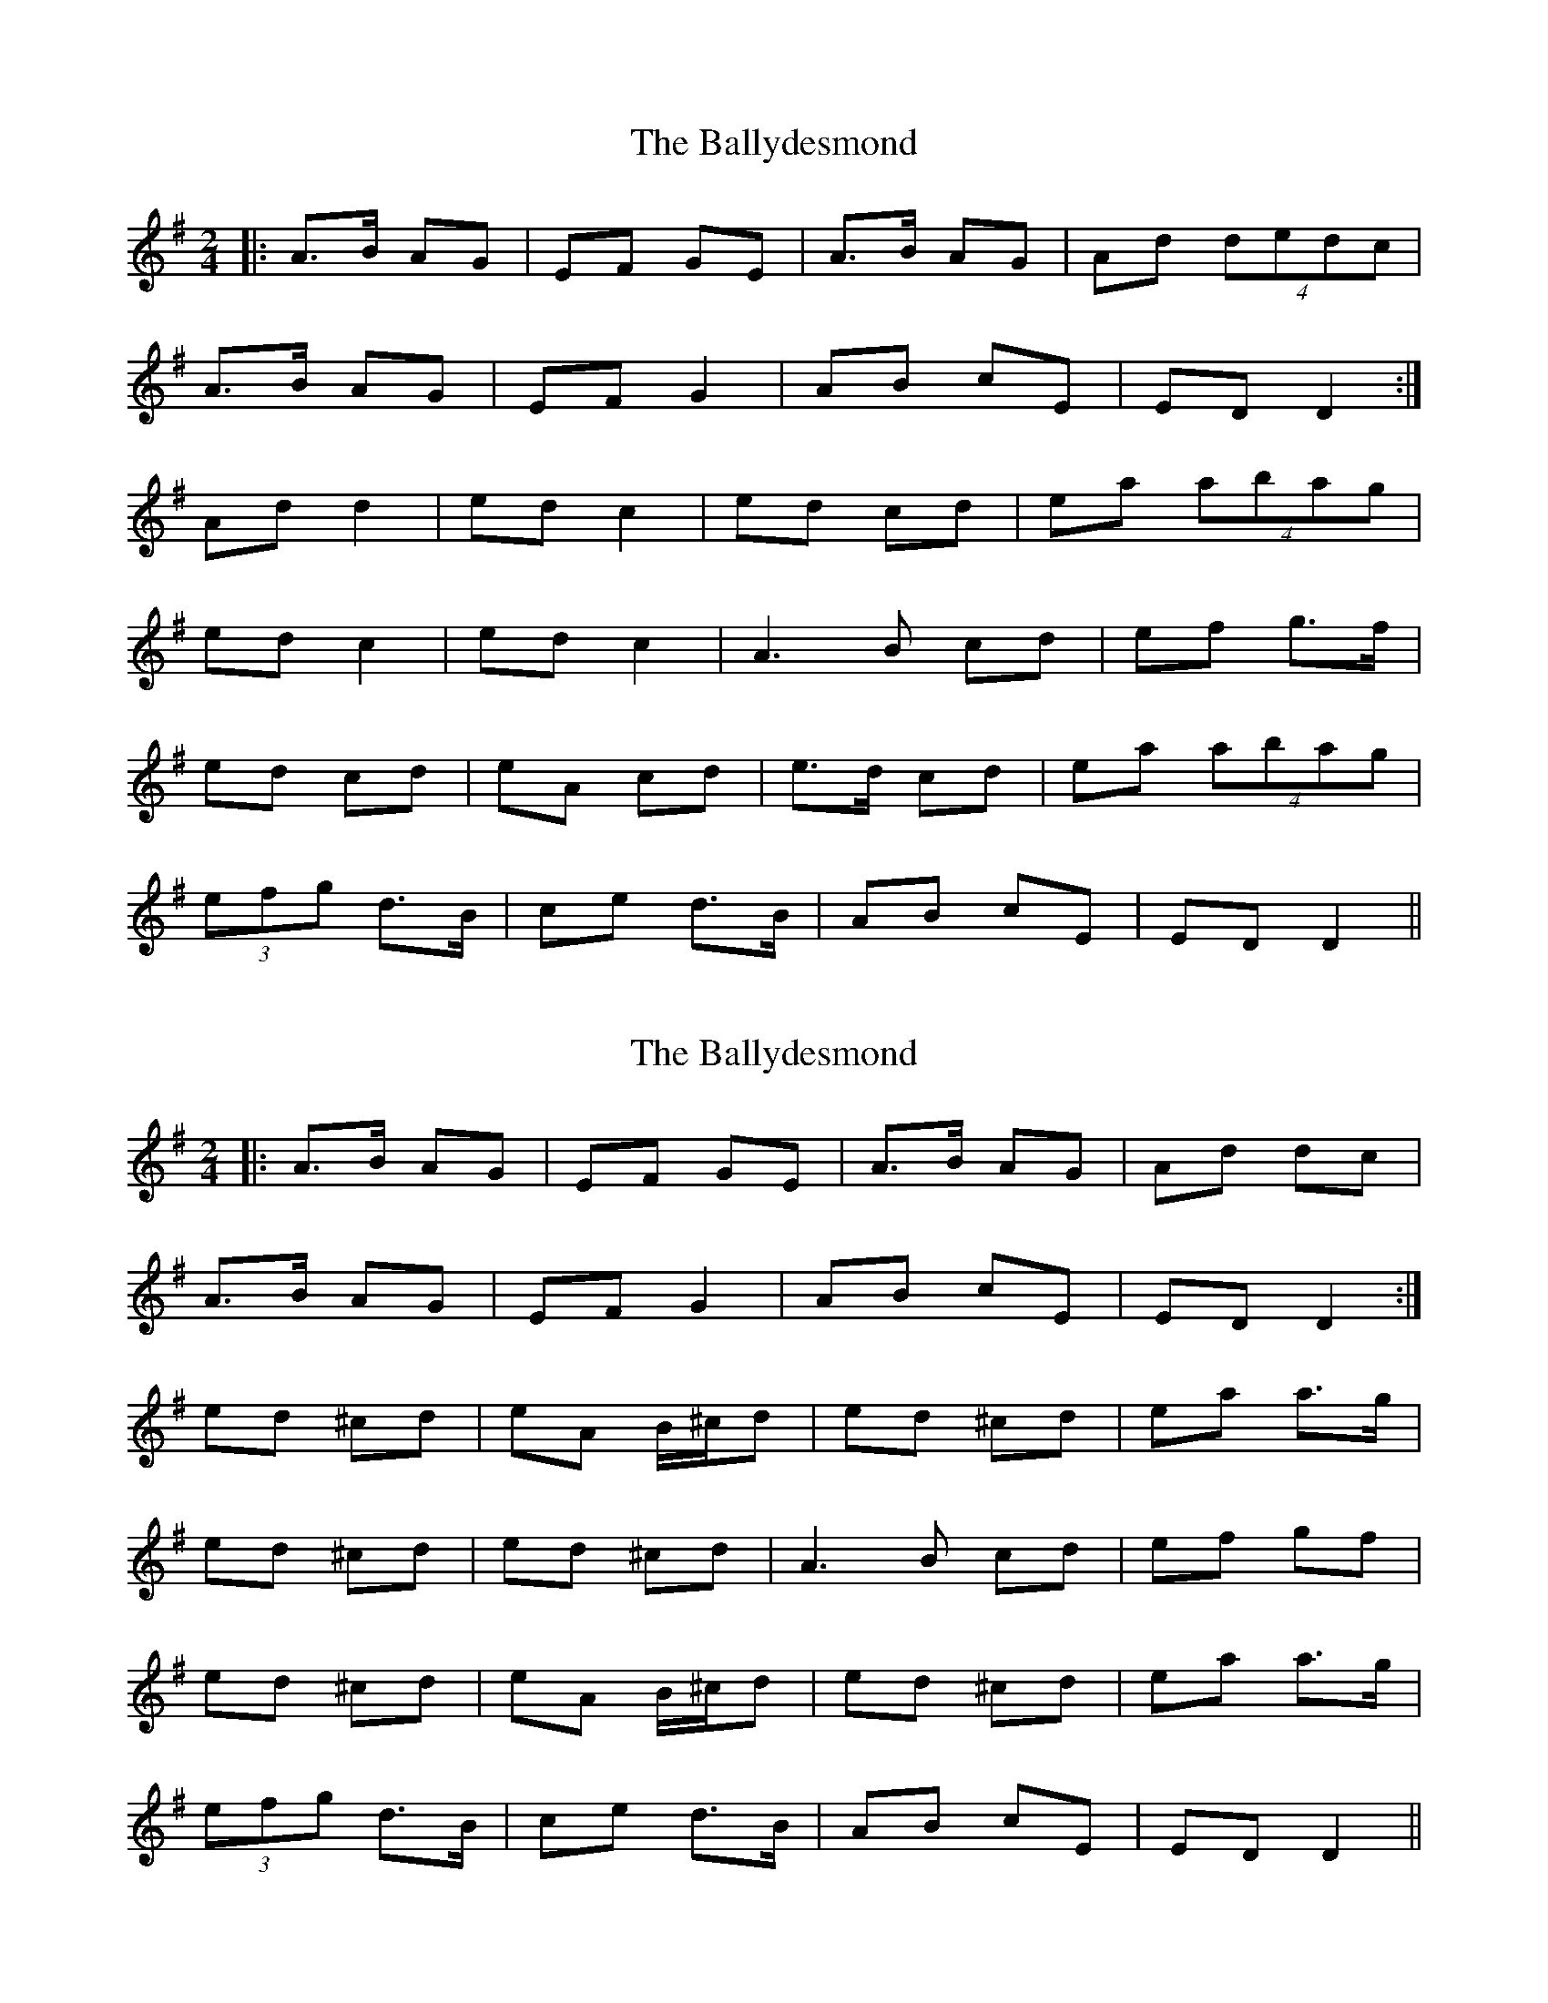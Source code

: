 X: 1
T: Ballydesmond, The
Z: Bloomfield
S: https://thesession.org/tunes/298#setting298
R: polka
M: 2/4
L: 1/8
K: Ador
|:A>B AG|EF GE|A>B AG|Ad (4dedc|
A>B AG|EF G2|AB cE|ED D2:|
Ad d2|ed c2|ed cd|ea (4abag|
ed c2|ed c2|A3B cd|ef g>f|
ed cd|eA cd|e>d cd|ea (4abag|
(3efg d>B|ce d>B|AB cE|ED D2||
X: 2
T: Ballydesmond, The
Z: Fliúiteadóir
S: https://thesession.org/tunes/298#setting13050
R: polka
M: 2/4
L: 1/8
K: Ador
|:A>B AG|EF GE|A>B AG|Ad dc|A>B AG|EF G2|AB cE|ED D2:|ed ^cd |eA B/^c/d|ed ^cd|ea a>g|ed ^cd|ed ^cd|A3B cd|ef gf| ed ^cd |eA B/^c/d|ed ^cd|ea a>g |(3efg d>B|ce d>B|AB cE|ED D2||
X: 3
T: Ballydesmond, The
Z: ceolachan
S: https://thesession.org/tunes/298#setting13051
R: polka
M: 2/4
L: 1/8
K: Dmix
|: A>B AG | EF GE | A>B AG | Ad d/e/d/c/ |A>B AG | EF G2 | AB cE | ED D2 :|Ad d2 | ed c2 | ed cd | ea a/b/a/g/ |ed c2 | ed c2 | A>B cd | ef g>f | ed cd | eA cd | e>d cd | ea a/b/a/g/ |e/f/g d>B | ce d>B | AB cE | ED D2 |]
X: 4
T: Ballydesmond, The
Z: ceolachan
S: https://thesession.org/tunes/298#setting13052
R: polka
M: 2/4
L: 1/8
K: Ador
|: ed d2 | ed c2 | ed ^cd | ea a/b/a/g/ | ~|: ed c/^c/d | e^c d2 | ed c/^c/d | ea a>g | ~
X: 5
T: Ballydesmond, The
Z: ceolachan
S: https://thesession.org/tunes/298#setting13053
R: polka
M: 2/4
L: 1/8
K: Dmix
|: A>B AG | EF GE | A>B AG | Ad d/e/d/c/ |A>B AG | EF GE | AB cE | ED D2 :|ed d2 | ed c2 | ed ^cd | ea a/b/a/g/ |[1 ed d>f | ed c>B | A>B cd | ef g>f :| [2 e/f/g dB | ce d>B | AB cE | ED D2 |]
X: 6
T: Ballydesmond, The
Z: ceolachan
S: https://thesession.org/tunes/298#setting22696
R: polka
M: 2/4
L: 1/8
K: Dmix
|: A>B AG | EF GE | A>B AG | Ad d/e/d/^c/ |
A>B AG | EF GE | AB cE | ED D2 :|
|: ed d2 | ed c2 | ed ^cd | ea a/b/a/g/ |
[1 ed d2 | ed cB | AB ^cd | ef g>f :|
[2 e/f/g dB | ^ce d>c | AB cE | ED D2 |]
X: 7
T: Ballydesmond, The
Z: Bryce
S: https://thesession.org/tunes/298#setting28412
R: polka
M: 2/4
L: 1/8
K: Ador
|: "D"A>B AG | "C"EF GE | "D"A>B AG | "Am"Ad d/e/d/c/ |
"D"A>B AG | "C"EF GE | "Am"AB cE | "C"ED "D"D2 :|
|:"D"ed d2 | "Am"ed c2 | "C"ed ^cd | "Am"ea a/b/a/g/ |
[1 "C"ed d>f | "Am"ed c>B | "D"A>B cd | "Am"ef g>f :|
[2 "C"e/f/g "G"dB | "C"ce "G"d>B | "Am"AB "C"cE | "D"ED D2 |]
